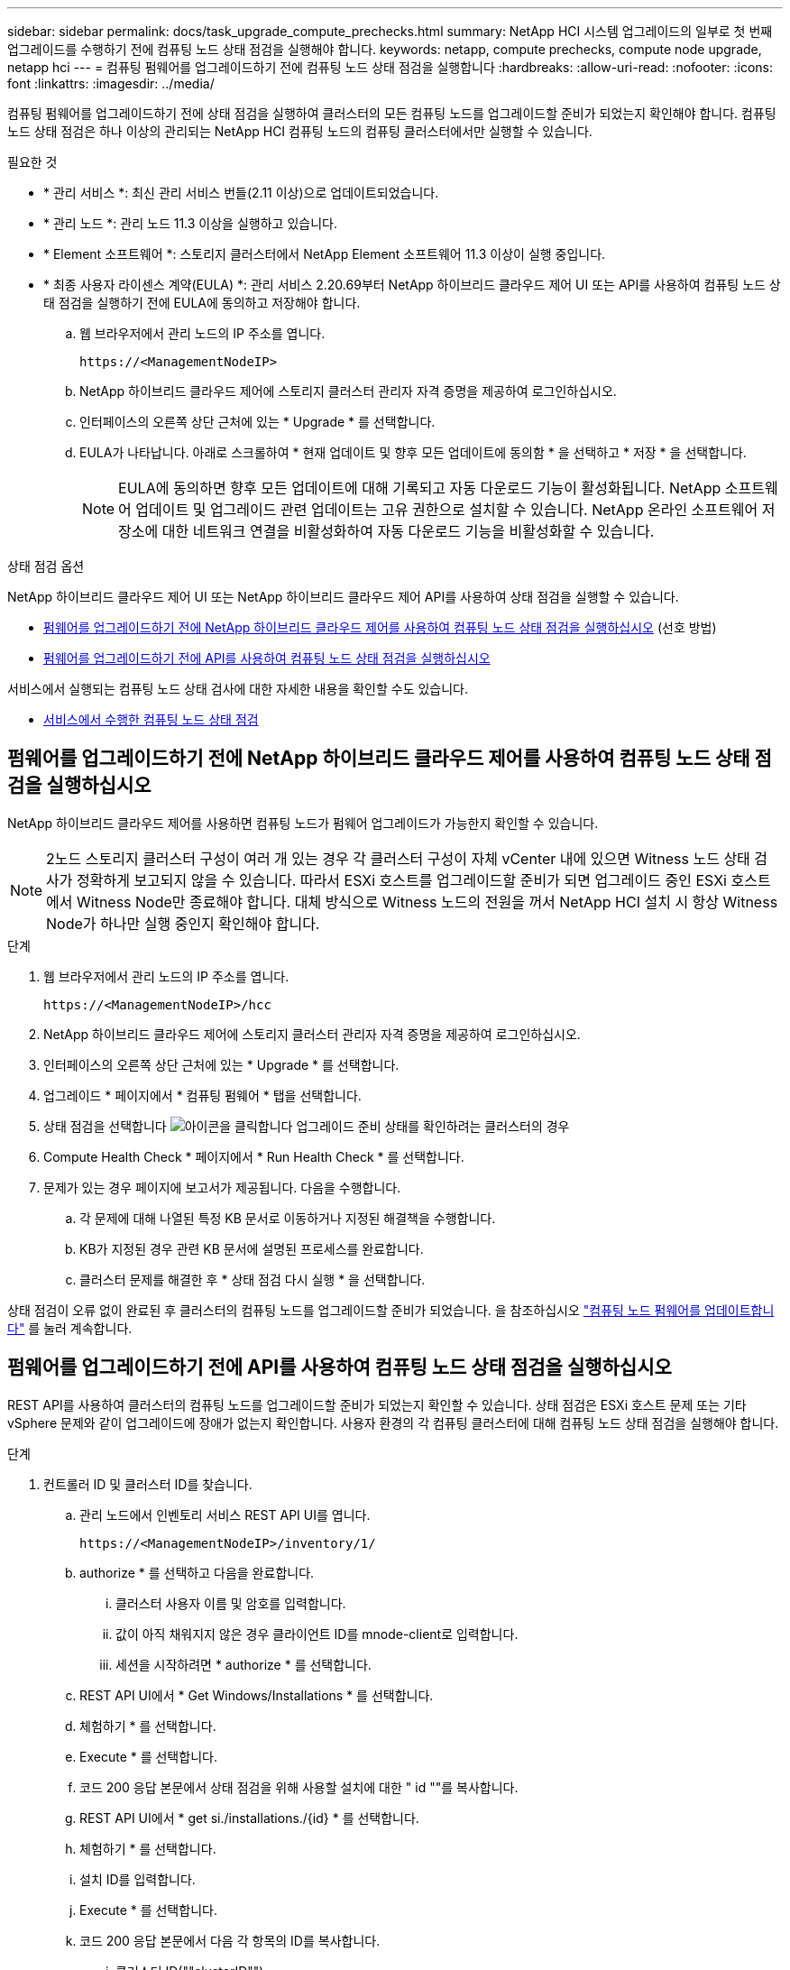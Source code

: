 ---
sidebar: sidebar 
permalink: docs/task_upgrade_compute_prechecks.html 
summary: NetApp HCI 시스템 업그레이드의 일부로 첫 번째 업그레이드를 수행하기 전에 컴퓨팅 노드 상태 점검을 실행해야 합니다. 
keywords: netapp, compute prechecks, compute node upgrade, netapp hci 
---
= 컴퓨팅 펌웨어를 업그레이드하기 전에 컴퓨팅 노드 상태 점검을 실행합니다
:hardbreaks:
:allow-uri-read: 
:nofooter: 
:icons: font
:linkattrs: 
:imagesdir: ../media/


[role="lead"]
컴퓨팅 펌웨어를 업그레이드하기 전에 상태 점검을 실행하여 클러스터의 모든 컴퓨팅 노드를 업그레이드할 준비가 되었는지 확인해야 합니다. 컴퓨팅 노드 상태 점검은 하나 이상의 관리되는 NetApp HCI 컴퓨팅 노드의 컴퓨팅 클러스터에서만 실행할 수 있습니다.

.필요한 것
* * 관리 서비스 *: 최신 관리 서비스 번들(2.11 이상)으로 업데이트되었습니다.
* * 관리 노드 *: 관리 노드 11.3 이상을 실행하고 있습니다.
* * Element 소프트웨어 *: 스토리지 클러스터에서 NetApp Element 소프트웨어 11.3 이상이 실행 중입니다.
* * 최종 사용자 라이센스 계약(EULA) *: 관리 서비스 2.20.69부터 NetApp 하이브리드 클라우드 제어 UI 또는 API를 사용하여 컴퓨팅 노드 상태 점검을 실행하기 전에 EULA에 동의하고 저장해야 합니다.
+
.. 웹 브라우저에서 관리 노드의 IP 주소를 엽니다.
+
[listing]
----
https://<ManagementNodeIP>
----
.. NetApp 하이브리드 클라우드 제어에 스토리지 클러스터 관리자 자격 증명을 제공하여 로그인하십시오.
.. 인터페이스의 오른쪽 상단 근처에 있는 * Upgrade * 를 선택합니다.
.. EULA가 나타납니다. 아래로 스크롤하여 * 현재 업데이트 및 향후 모든 업데이트에 동의함 * 을 선택하고 * 저장 * 을 선택합니다.
+

NOTE: EULA에 동의하면 향후 모든 업데이트에 대해 기록되고 자동 다운로드 기능이 활성화됩니다. NetApp 소프트웨어 업데이트 및 업그레이드 관련 업데이트는 고유 권한으로 설치할 수 있습니다. NetApp 온라인 소프트웨어 저장소에 대한 네트워크 연결을 비활성화하여 자동 다운로드 기능을 비활성화할 수 있습니다.





.상태 점검 옵션
NetApp 하이브리드 클라우드 제어 UI 또는 NetApp 하이브리드 클라우드 제어 API를 사용하여 상태 점검을 실행할 수 있습니다.

* <<펌웨어를 업그레이드하기 전에 NetApp 하이브리드 클라우드 제어를 사용하여 컴퓨팅 노드 상태 점검을 실행하십시오>> (선호 방법)
* <<펌웨어를 업그레이드하기 전에 API를 사용하여 컴퓨팅 노드 상태 점검을 실행하십시오>>


서비스에서 실행되는 컴퓨팅 노드 상태 검사에 대한 자세한 내용을 확인할 수도 있습니다.

* <<서비스에서 수행한 컴퓨팅 노드 상태 점검>>




== 펌웨어를 업그레이드하기 전에 NetApp 하이브리드 클라우드 제어를 사용하여 컴퓨팅 노드 상태 점검을 실행하십시오

NetApp 하이브리드 클라우드 제어를 사용하면 컴퓨팅 노드가 펌웨어 업그레이드가 가능한지 확인할 수 있습니다.


NOTE: 2노드 스토리지 클러스터 구성이 여러 개 있는 경우 각 클러스터 구성이 자체 vCenter 내에 있으면 Witness 노드 상태 검사가 정확하게 보고되지 않을 수 있습니다. 따라서 ESXi 호스트를 업그레이드할 준비가 되면 업그레이드 중인 ESXi 호스트에서 Witness Node만 종료해야 합니다. 대체 방식으로 Witness 노드의 전원을 꺼서 NetApp HCI 설치 시 항상 Witness Node가 하나만 실행 중인지 확인해야 합니다.

.단계
. 웹 브라우저에서 관리 노드의 IP 주소를 엽니다.
+
[listing]
----
https://<ManagementNodeIP>/hcc
----
. NetApp 하이브리드 클라우드 제어에 스토리지 클러스터 관리자 자격 증명을 제공하여 로그인하십시오.
. 인터페이스의 오른쪽 상단 근처에 있는 * Upgrade * 를 선택합니다.
. 업그레이드 * 페이지에서 * 컴퓨팅 펌웨어 * 탭을 선택합니다.
. 상태 점검을 선택합니다 image:hcc_healthcheck_icon.png["아이콘을 클릭합니다"] 업그레이드 준비 상태를 확인하려는 클러스터의 경우
. Compute Health Check * 페이지에서 * Run Health Check * 를 선택합니다.
. 문제가 있는 경우 페이지에 보고서가 제공됩니다. 다음을 수행합니다.
+
.. 각 문제에 대해 나열된 특정 KB 문서로 이동하거나 지정된 해결책을 수행합니다.
.. KB가 지정된 경우 관련 KB 문서에 설명된 프로세스를 완료합니다.
.. 클러스터 문제를 해결한 후 * 상태 점검 다시 실행 * 을 선택합니다.




상태 점검이 오류 없이 완료된 후 클러스터의 컴퓨팅 노드를 업그레이드할 준비가 되었습니다. 을 참조하십시오 link:task_hcc_upgrade_compute_node_firmware.html["컴퓨팅 노드 펌웨어를 업데이트합니다"] 를 눌러 계속합니다.



== 펌웨어를 업그레이드하기 전에 API를 사용하여 컴퓨팅 노드 상태 점검을 실행하십시오

REST API를 사용하여 클러스터의 컴퓨팅 노드를 업그레이드할 준비가 되었는지 확인할 수 있습니다. 상태 점검은 ESXi 호스트 문제 또는 기타 vSphere 문제와 같이 업그레이드에 장애가 없는지 확인합니다. 사용자 환경의 각 컴퓨팅 클러스터에 대해 컴퓨팅 노드 상태 점검을 실행해야 합니다.

.단계
. 컨트롤러 ID 및 클러스터 ID를 찾습니다.
+
.. 관리 노드에서 인벤토리 서비스 REST API UI를 엽니다.
+
[listing]
----
https://<ManagementNodeIP>/inventory/1/
----
.. authorize * 를 선택하고 다음을 완료합니다.
+
... 클러스터 사용자 이름 및 암호를 입력합니다.
... 값이 아직 채워지지 않은 경우 클라이언트 ID를 mnode-client로 입력합니다.
... 세션을 시작하려면 * authorize * 를 선택합니다.


.. REST API UI에서 * Get Windows/Installations * 를 선택합니다.
.. 체험하기 * 를 선택합니다.
.. Execute * 를 선택합니다.
.. 코드 200 응답 본문에서 상태 점검을 위해 사용할 설치에 대한 " id ""를 복사합니다.
.. REST API UI에서 * get si./installations./{id} * 를 선택합니다.
.. 체험하기 * 를 선택합니다.
.. 설치 ID를 입력합니다.
.. Execute * 를 선택합니다.
.. 코드 200 응답 본문에서 다음 각 항목의 ID를 복사합니다.
+
... 클러스터 ID(""clusterID"")
... 컨트롤러 ID(""controllerId"")
+
[listing]
----
{
  "_links": {
    "collection": "https://10.117.187.199/inventory/1/installations",
    "self": "https://10.117.187.199/inventory/1/installations/xx94f6f0-12a6-412f-8b5e-4cf2z58329x0"
  },
  "compute": {
    "errors": [],
    "inventory": {
      "clusters": [
        {
          "clusterId": "domain-1",
          "controllerId": "abc12c3a-aa87-4e33-9f94-xx588c2cdcf6",
          "datacenterName": "NetApp-HCI-Datacenter-01",
          "installationId": "xx94f6f0-12a6-412f-8b5e-4cf2z58329x0",
          "installationName": "test-nde-mnode",
          "inventoryType": "managed",
          "name": "NetApp-HCI-Cluster-01",
          "summary": {
            "nodeCount": 2,
            "virtualMachineCount": 2
          }
        }
      ],
----




. 클러스터의 컴퓨팅 노드에서 상태 점검을 실행합니다.
+
.. 관리 노드에서 컴퓨팅 서비스 REST API UI를 엽니다.
+
[listing]
----
https://<ManagementNodeIP>/vcenter/1/
----
.. authorize * 를 선택하고 다음을 완료합니다.
+
... 클러스터 사용자 이름 및 암호를 입력합니다.
... 값이 아직 채워지지 않은 경우 클라이언트 ID를 mnode-client로 입력합니다.
... 세션을 시작하려면 * authorize * 를 선택합니다.


.. POST/computeeh./{controller_ID} mifx/health-checks * 를 선택합니다.
.. 체험하기 * 를 선택합니다.
.. 이전 단계에서 복사한 ""controllerId""를 * Controller_ID * 매개 변수 필드에 입력합니다.
.. 페이로드에서 이전 단계에서 복사한 "클러스터 ID"를 ""클러스터"" 값으로 입력하고 ""노드"" 매개 변수를 제거합니다.
+
[listing]
----
{
  "cluster": "domain-1"
}
----
.. 클러스터에서 상태 점검을 실행하려면 * Execute * 를 선택합니다.
+
코드 200 응답은 상태 점검 결과를 확인하는 데 필요한 작업 ID가 추가된 ""ResourceLink"" URL을 제공합니다.

+
[listing]
----
{
  "resourceLink": "https://10.117.150.84/vcenter/1/compute/tasks/[This is the task ID for health check task results]",
  "serviceName": "vcenter-v2-svc",
  "taskId": "ab12c345-06f7-42d7-b87c-7x64x56x321x",
  "taskName": "VCenter service health checks"
}
----
.. 작업 결과를 확인하려면 ""ResourceLink"" URL의 작업 ID 부분을 복사하십시오.


. 상태 점검 결과를 확인합니다.
+
.. 관리 노드의 컴퓨팅 서비스 REST API UI로 돌아가기:
+
[listing]
----
https://<ManagementNodeIP>/vcenter/1/
----
.. get/computeh./tasks/{task_id} * 를 선택합니다.
.. 체험하기 * 를 선택합니다.
.. "task_id" 매개 변수 필드에 * POST/computees./{controller_ID} health-checks * code 200 응답에서 ""ResourceLink"" URL의 작업 ID 부분을 입력합니다.
.. Execute * 를 선택합니다.
.. 반환된 '상태'가 컴퓨팅 노드 상태에 문제가 있음을 나타내는 경우 다음을 수행합니다.
+
... 각 문제에 대해 나열된 특정 KB 문서('KbLink')로 이동하거나 지정된 해결책을 수행합니다.
... KB가 지정된 경우 관련 KB 문서에 설명된 프로세스를 완료합니다.
... 클러스터 문제를 해결한 후 * POST/computeh./{controller_ID} m./health-checks * 를 다시 실행하십시오(2단계 참조).






상태 점검이 문제 없이 완료되면 응답 코드 200이 성공적인 결과를 나타냅니다.



== 서비스에서 수행한 컴퓨팅 노드 상태 점검

NetApp 하이브리드 클라우드 제어 또는 API 메서드에서 수행하는지 여부에 따라 컴퓨팅 상태 점검이 노드당 다음과 같이 수행됩니다. 환경에 따라 이러한 검사 중 일부를 건너뛸 수 있습니다. 감지된 문제를 해결한 후 상태 점검을 다시 실행해야 합니다.

|===
| 설명을 확인하십시오 | 노드/클러스터 | 해결에 필요한 조치 | 절차를 포함한 기술 자료 문서 


| DRS가 활성화되어 있고 완전히 자동화되어 있습니까? | 클러스터 | DRS를 켜고 완전히 자동화되었는지 확인하십시오. | link:https://kb.netapp.com/Advice_and_Troubleshooting/Data_Storage_Software/Virtual_Storage_Console_for_VMware_vSphere/How_to_enable_DRS_in_vSphere["이 KB를 참조하십시오"^]. 참고: 표준 라이센스가 있는 경우 ESXi 호스트를 유지 관리 모드로 전환하고 이 상태 점검 실패 경고를 무시하십시오. 


| vSphere에서 DPM을 사용할 수 없습니까? | 클러스터 | 분산 전원 관리를 끕니다. | link:https://kb.netapp.com/Advice_and_Troubleshooting/Data_Storage_Software/Element_Plug-in_for_vCenter_server/How_to_disable_DPM_in_VMware_vCenter["이 KB를 참조하십시오"^]. 


| vSphere에서 HA 승인 제어가 비활성화됩니까? | 클러스터 | HA 승인 제어를 끕니다. | link:https://kb.netapp.com/Advice_and_Troubleshooting/Hybrid_Cloud_Infrastructure/NetApp_HCI/How_to_control_enable_HA_admission_in_vSphere["이 KB를 참조하십시오"^]. 


| 클러스터의 호스트에 있는 VM에 대해 FT가 활성화되어 있습니까? | 노드 | 영향을 받는 모든 가상 시스템에서 내결함성 중지 | link:https://kb.netapp.com/Advice_and_Troubleshooting/Hybrid_Cloud_Infrastructure/NetApp_HCI/How_to_suspend_fault_tolerance_on_virtual_machines_in_a_vSphere_cluster["이 KB를 참조하십시오"^]. 


| 클러스터에 대한 vCenter에 위험 경보가 있습니까? | 클러스터 | 계속하기 전에 vSphere를 시작하고 알림을 확인 및/또는 확인합니다. | 문제 해결에 필요한 KB가 없습니다. 


| vCenter에 일반/글로벌 정보 알림이 있습니까? | 클러스터 | 계속하기 전에 vSphere를 시작하고 알림을 확인 및/또는 확인합니다. | 문제 해결에 필요한 KB가 없습니다. 


| 관리 서비스가 최신 상태입니까? | hci 시스템 | 업그레이드를 수행하거나 업그레이드 전 상태 점검을 실행하기 전에 관리 서비스를 업데이트해야 합니다. | 문제 해결에 필요한 KB가 없습니다. 을 참조하십시오 link:task_hcc_update_management_services.html["이 기사를 참조하십시오"] 를 참조하십시오. 


| vSphere의 현재 ESXi 노드에 오류가 있습니까? | 노드 | 계속하기 전에 vSphere를 시작하고 알림을 확인 및/또는 확인합니다. | 문제 해결에 필요한 KB가 없습니다. 


| 가상 미디어가 클러스터의 호스트에 있는 VM에 마운트됩니까? | 노드 | VM에서 모든 가상 미디어 디스크(CD/DVD/플로피)를 마운트 해제합니다. | 문제 해결에 필요한 KB가 없습니다. 


| BMC 버전이 Redfish를 지원하는 최소 필수 버전입니까? | 노드 | BMC 펌웨어를 수동으로 업데이트합니다. | 문제 해결에 필요한 KB가 없습니다. 


| ESXi 호스트가 가동되어 실행 중입니까? | 노드 | ESXi 호스트를 시작합니다. | 문제 해결에 필요한 KB가 없습니다. 


| 로컬 ESXi 스토리지에 있는 가상 머신이 있습니까? | 노드/VM | 가상 시스템에 연결된 로컬 스토리지를 제거하거나 마이그레이션합니다. | 문제 해결에 필요한 KB가 없습니다. 


| BMC가 가동 및 실행 중입니까? | 노드 | BMC의 전원을 켜고 이 관리 노드가 연결할 수 있는 네트워크에 연결되어 있는지 확인합니다. | 문제 해결에 필요한 KB가 없습니다. 


| 사용 가능한 파트너 ESXi 호스트가 있습니까? | 노드 | 클러스터에서 하나 이상의 ESXi 호스트를 유지 관리 모드가 아닌 사용 가능한 상태로 만들어 가상 머신을 마이그레이션합니다. | 문제 해결에 필요한 KB가 없습니다. 


| IPMI 프로토콜을 통해 BMC와 연결할 수 있습니까? | 노드 | 베이스보드 관리 컨트롤러(BMC)에서 IPMI 프로토콜을 활성화합니다. | 문제 해결에 필요한 KB가 없습니다. 


| ESXi 호스트가 하드웨어 호스트(BMC)에 올바르게 매핑되었습니까? | 노드 | ESXi 호스트가 베이스보드 관리 컨트롤러(BMC)에 올바르게 매핑되지 않았습니다. ESXi 호스트와 하드웨어 호스트 간의 매핑을 수정합니다. | 문제 해결에 필요한 KB가 없습니다. 을 참조하십시오 link:task_hcc_edit_bmc_info.html["이 기사를 참조하십시오"] 를 참조하십시오. 


| 클러스터에서 Witness 노드의 상태는 어떻습니까? 확인된 증인 노드 중 가동 및 실행 중인 노드가 없습니다. | 노드 | 대체 ESXi 호스트에서 Witness 노드가 실행되고 있지 않습니다. 대체 ESXi 호스트에서 Witness Node의 전원을 켜고 상태 점검을 다시 실행합니다. * 하나의 Witness Node는 HCI 설치에서 항상 실행되어야 합니다 *. | https://kb.netapp.com/Advice_and_Troubleshooting/Hybrid_Cloud_Infrastructure/NetApp_HCI/How_to_resolve_witness_node_issues_prior_to_upgrading_compute_nodes["이 KB를 참조하십시오"^] 


| 클러스터에서 Witness 노드의 상태는 어떻습니까? 이 ESXi 호스트에서 감시 노드가 실행 중이며 대체 감시 노드가 실행 중이 아닙니다. | 노드 | 대체 ESXi 호스트에서 Witness 노드가 실행되고 있지 않습니다. 대체 ESXi 호스트에서 Witness Node의 전원을 켭니다. 이 ESXi 호스트를 업그레이드할 준비가 되면 이 ESXi 호스트에서 실행 중인 감시 노드를 종료하고 상태 점검을 다시 실행합니다. * 하나의 Witness Node는 HCI 설치에서 항상 실행되어야 합니다 *. | https://kb.netapp.com/Advice_and_Troubleshooting/Hybrid_Cloud_Infrastructure/NetApp_HCI/How_to_resolve_witness_node_issues_prior_to_upgrading_compute_nodes["이 KB를 참조하십시오"^] 


| 클러스터에서 Witness 노드의 상태는 어떻습니까? 감시 노드가 이 ESXi 호스트에서 실행 중이고 대체 노드가 작동 중이지만 동일한 ESXi 호스트에서 실행 중입니다. | 노드 | 두 Witness 노드가 이 ESXi 호스트에서 실행 중입니다. 대체 ESXi 호스트에 하나의 Witness 노드를 재배치합니다. 이 ESXi 호스트를 업그레이드할 준비가 되면 이 ESXi 호스트에 남아 있는 Witness 노드를 종료하고 상태 점검을 다시 실행합니다. * 하나의 Witness Node는 HCI 설치에서 항상 실행되어야 합니다 *. | https://kb.netapp.com/Advice_and_Troubleshooting/Hybrid_Cloud_Infrastructure/NetApp_HCI/How_to_resolve_witness_node_issues_prior_to_upgrading_compute_nodes["이 KB를 참조하십시오"^] 


| 클러스터에서 Witness 노드의 상태는 어떻습니까? 감시 노드가 이 ESXi 호스트에서 실행 중이며 대체 감시 노드가 다른 ESXi 호스트에서 실행 중입니다. | 노드 | Witness Node가 이 ESXi 호스트에서 로컬로 실행 중입니다. 이 ESXi 호스트를 업그레이드할 준비가 되면 이 ESXi 호스트에서 Witness Node만 종료하고 상태 점검을 다시 실행하십시오. * 하나의 Witness Node는 HCI 설치에서 항상 실행되어야 합니다 *. | https://kb.netapp.com/Advice_and_Troubleshooting/Hybrid_Cloud_Infrastructure/NetApp_HCI/How_to_resolve_witness_node_issues_prior_to_upgrading_compute_nodes["이 KB를 참조하십시오"^] 
|===
[discrete]
== 자세한 내용을 확인하십시오

* https://docs.netapp.com/us-en/vcp/index.html["vCenter Server용 NetApp Element 플러그인"^]
* https://www.netapp.com/hybrid-cloud/hci-documentation/["NetApp HCI 리소스 페이지 를 참조하십시오"^]

